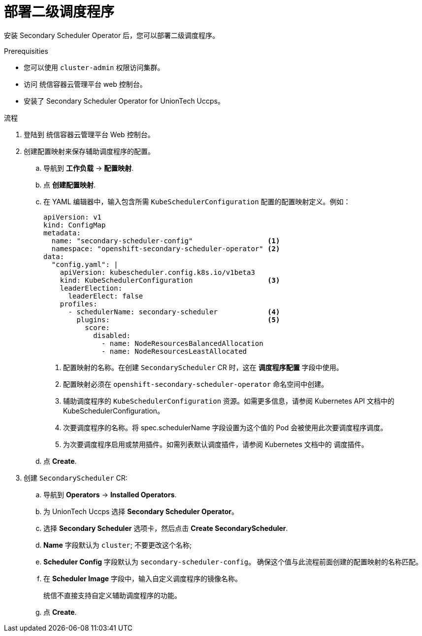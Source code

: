 // Module included in the following assemblies:
//
// * nodes/scheduling/secondary_scheduler/nodes-secondary-scheduler-configuring.adoc

:_content-type: PROCEDURE
[id="nodes-secondary-scheduler-configuring-console_{context}"]
= 部署二级调度程序

安装 Secondary Scheduler Operator 后，您可以部署二级调度程序。

.Prerequisities

* 您可以使用 `cluster-admin` 权限访问集群。
* 访问 统信容器云管理平台 web 控制台。
* 安装了 Secondary Scheduler Operator for UnionTech Uccps。

.流程

. 登陆到 统信容器云管理平台 Web 控制台。
. 创建配置映射来保存辅助调度程序的配置。
.. 导航到 *工作负载* -> *配置映射*.
.. 点 *创建配置映射*.
.. 在 YAML 编辑器中，输入包含所需 `KubeSchedulerConfiguration`  配置的配置映射定义。例如：
+
[source,yaml]
----
apiVersion: v1
kind: ConfigMap
metadata:
  name: "secondary-scheduler-config"                  <1>
  namespace: "openshift-secondary-scheduler-operator" <2>
data:
  "config.yaml": |
    apiVersion: kubescheduler.config.k8s.io/v1beta3
    kind: KubeSchedulerConfiguration                  <3>
    leaderElection:
      leaderElect: false
    profiles:
      - schedulerName: secondary-scheduler            <4>
        plugins:                                      <5>
          score:
            disabled:
              - name: NodeResourcesBalancedAllocation
              - name: NodeResourcesLeastAllocated
----
<1> 配置映射的名称。在创建 `SecondaryScheduler` CR 时，这在 *调度程序配置* 字段中使用。
<2> 配置映射必须在  `openshift-secondary-scheduler-operator` 命名空间中创建。
<3> 辅助调度程序的 `KubeSchedulerConfiguration` 资源。如需更多信息，请参阅 Kubernetes API 文档中的 KubeSchedulerConfiguration。
<4> 次要调度程序的名称。将 spec.schedulerName 字段设置为这个值的 Pod 会被使用此次要调度程序调度。
<5> 为次要调度程序启用或禁用插件。如需列表默认调度插件，请参阅 Kubernetes 文档中的 调度插件。

.. 点 *Create*.

. 创建 `SecondaryScheduler` CR:
.. 导航到 *Operators* -> *Installed Operators*.
.. 为 UnionTech Uccps 选择 *Secondary Scheduler Operator*。
.. 选择  *Secondary Scheduler* 选项卡，然后点击 *Create SecondaryScheduler*.
.. *Name* 字段默认为  `cluster`; 不要更改这个名称; 
.. *Scheduler Config* 字段默认为 `secondary-scheduler-config`。 确保这个值与此流程前面创建的配置映射的名称匹配。
.. 在 *Scheduler Image* 字段中，输入自定义调度程序的镜像名称。
+
[重要]
====
统信不直接支持自定义辅助调度程序的功能。
====

.. 点 *Create*.
